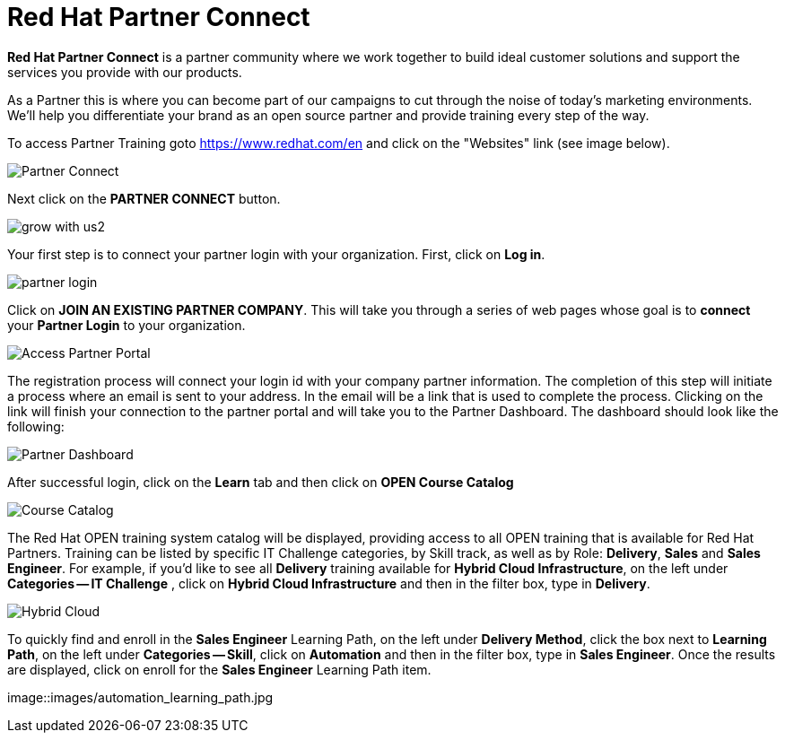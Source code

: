= Red Hat Partner Connect

*Red Hat Partner Connect* is a partner community where we work together to build ideal customer solutions and support the services you provide with our products.

As a Partner this is where you can become part of our campaigns to cut through the noise of today's marketing environments. We'll help you differentiate your brand as an open source partner and provide training every step of the way.

[.lead]
To access Partner Training goto link:https://www.redhat.com/en[https://www.redhat.com/en^] and click on the "Websites" link (see image below).

image::images/partner_connect.jpg[Partner Connect]


[%hardbreaks]

[.lead]
Next click on the *PARTNER CONNECT* button.

image::images/grow_with_us2.jpg[]

[.lead]
Your first step is to connect your partner login with your organization.  First, click on  *Log in*.

image::images/partner_login.jpg[]

[.lead]
Click on *JOIN AN EXISTING PARTNER COMPANY*.  This will take you through a series of web pages whose goal is to *connect* your *Partner Login* to your organization.

image::images/join_existing_partner.jpg[Access Partner Portal]


The registration process will connect your login id with your company partner information.  The completion of this step will initiate a process where an email is sent to your address.  In the email will be a link that is used to complete the process.  Clicking on the link will finish your connection to the partner portal and will take you to the Partner Dashboard.  The dashboard should look like the following:

image::images/partner_dashboard.jpg[Partner Dashboard]

[.lead]
After successful login, click on the *Learn* tab and then click on *OPEN Course Catalog*

image::images/course_catalog.jpg[Course Catalog]




[.lead]
The Red Hat OPEN training system catalog will be displayed, providing access to all OPEN training that is available for Red Hat Partners. Training can be listed by specific IT Challenge categories, by Skill track, as well as by Role: *Delivery*, *Sales* and *Sales Engineer*.  For example, if you'd like to see all *Delivery* training available for *Hybrid Cloud Infrastructure*, on the left under *Categories -- IT Challenge* , click on *Hybrid Cloud Infrastructure* and then in the filter box, type in *Delivery*.

image::images/hybrid_cloud.jpg[Hybrid Cloud]

[.lead]
To quickly find and enroll in the *Sales Engineer* Learning Path, on the left under *Delivery Method*, click the box next to *Learning Path*, on the left under *Categories -- Skill*, click on *Automation* and then in the filter box, type in *Sales Engineer*. Once the results are displayed, click on enroll for the *Sales Engineer* Learning Path item.

image::images/automation_learning_path.jpg
